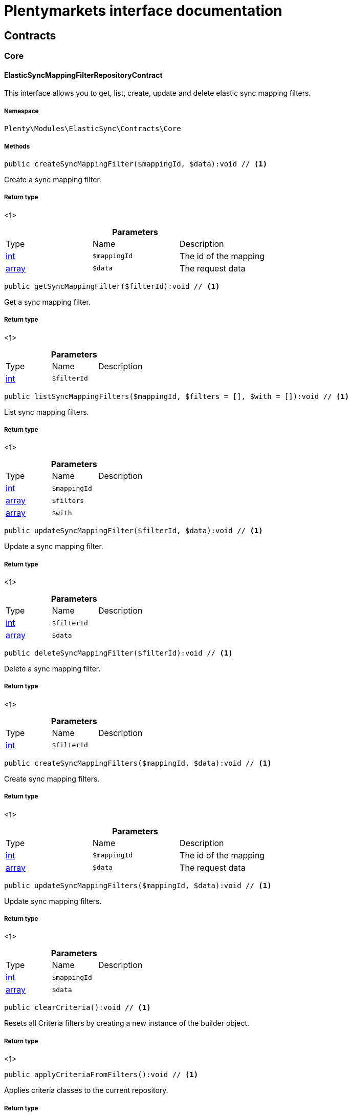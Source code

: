 :table-caption!:
:example-caption!:
:source-highlighter: prettify
:sectids!:
= Plentymarkets interface documentation


[[elasticsync_contracts]]
== Contracts

[[elasticsync_contracts_core]]
===  Core
[[elasticsync_core_elasticsyncmappingfilterrepositorycontract]]
==== ElasticSyncMappingFilterRepositoryContract

This interface allows you to get, list, create, update and delete elastic sync mapping filters.



===== Namespace

`Plenty\Modules\ElasticSync\Contracts\Core`






===== Methods

[source%nowrap, php]
----

public createSyncMappingFilter($mappingId, $data):void // <1>

----


    
Create a sync mapping filter.


===== Return type
    
<1> 
    

.*Parameters*
|===
|Type |Name |Description
|link:http://php.net/int[int^]
a|`$mappingId`
|The id of the mapping

|link:http://php.net/array[array^]
a|`$data`
|The request data
|===


[source%nowrap, php]
----

public getSyncMappingFilter($filterId):void // <1>

----


    
Get a sync mapping filter.


===== Return type
    
<1> 
    

.*Parameters*
|===
|Type |Name |Description
|link:http://php.net/int[int^]
a|`$filterId`
|
|===


[source%nowrap, php]
----

public listSyncMappingFilters($mappingId, $filters = [], $with = []):void // <1>

----


    
List sync mapping filters.


===== Return type
    
<1> 
    

.*Parameters*
|===
|Type |Name |Description
|link:http://php.net/int[int^]
a|`$mappingId`
|

|link:http://php.net/array[array^]
a|`$filters`
|

|link:http://php.net/array[array^]
a|`$with`
|
|===


[source%nowrap, php]
----

public updateSyncMappingFilter($filterId, $data):void // <1>

----


    
Update a sync mapping filter.


===== Return type
    
<1> 
    

.*Parameters*
|===
|Type |Name |Description
|link:http://php.net/int[int^]
a|`$filterId`
|

|link:http://php.net/array[array^]
a|`$data`
|
|===


[source%nowrap, php]
----

public deleteSyncMappingFilter($filterId):void // <1>

----


    
Delete a sync mapping filter.


===== Return type
    
<1> 
    

.*Parameters*
|===
|Type |Name |Description
|link:http://php.net/int[int^]
a|`$filterId`
|
|===


[source%nowrap, php]
----

public createSyncMappingFilters($mappingId, $data):void // <1>

----


    
Create sync mapping filters.


===== Return type
    
<1> 
    

.*Parameters*
|===
|Type |Name |Description
|link:http://php.net/int[int^]
a|`$mappingId`
|The id of the mapping

|link:http://php.net/array[array^]
a|`$data`
|The request data
|===


[source%nowrap, php]
----

public updateSyncMappingFilters($mappingId, $data):void // <1>

----


    
Update sync mapping filters.


===== Return type
    
<1> 
    

.*Parameters*
|===
|Type |Name |Description
|link:http://php.net/int[int^]
a|`$mappingId`
|

|link:http://php.net/array[array^]
a|`$data`
|
|===


[source%nowrap, php]
----

public clearCriteria():void // <1>

----


    
Resets all Criteria filters by creating a new instance of the builder object.


===== Return type
    
<1> 
    

[source%nowrap, php]
----

public applyCriteriaFromFilters():void // <1>

----


    
Applies criteria classes to the current repository.


===== Return type
    
<1> 
    

[source%nowrap, php]
----

public setFilters($filters = []):void // <1>

----


    
Sets the filter array.


===== Return type
    
<1> 
    

.*Parameters*
|===
|Type |Name |Description
|link:http://php.net/array[array^]
a|`$filters`
|
|===


[source%nowrap, php]
----

public getFilters():void // <1>

----


    
Returns the filter array.


===== Return type
    
<1> 
    

[source%nowrap, php]
----

public getConditions():void // <1>

----


    
Returns a collection of parsed filters as Condition object


===== Return type
    
<1> 
    

[source%nowrap, php]
----

public clearFilters():void // <1>

----


    
Clears the filter array.


===== Return type
    
<1> 
    


[[elasticsync_core_elasticsyncmappingrepositorycontract]]
==== ElasticSyncMappingRepositoryContract

This interface allows you to get, list, create, update and delete elastic sync mappings.



===== Namespace

`Plenty\Modules\ElasticSync\Contracts\Core`






===== Methods

[source%nowrap, php]
----

public createSyncMapping($syncId, $data):void // <1>

----


    
Create a sync mapping.


===== Return type
    
<1> 
    

.*Parameters*
|===
|Type |Name |Description
|link:http://php.net/int[int^]
a|`$syncId`
|

|link:http://php.net/array[array^]
a|`$data`
|The request data
|===


[source%nowrap, php]
----

public getSyncMapping($mappingId, $with = []):void // <1>

----


    
Get a sync mapping.


===== Return type
    
<1> 
    

.*Parameters*
|===
|Type |Name |Description
|link:http://php.net/int[int^]
a|`$mappingId`
|

|link:http://php.net/array[array^]
a|`$with`
|
|===


[source%nowrap, php]
----

public listSyncMappings($syncId, $page = 1, $itemsPerPage = 50, $paginate = 1, $filters = [], $with = []):Plenty\Repositories\Models\PaginatedResult // <1>

----


    
List sync mappings.


===== Return type
    
<1>         xref:Miscellaneous.adoc#miscellaneous_models_paginatedresult[PaginatedResult]
    

.*Parameters*
|===
|Type |Name |Description
|link:http://php.net/int[int^]
a|`$syncId`
|

|link:http://php.net/int[int^]
a|`$page`
|

|link:http://php.net/int[int^]
a|`$itemsPerPage`
|

|link:http://php.net/int[int^]
a|`$paginate`
|

|link:http://php.net/array[array^]
a|`$filters`
|

|link:http://php.net/array[array^]
a|`$with`
|
|===


[source%nowrap, php]
----

public updateSyncMapping($mappingId, $data):void // <1>

----


    
Update a sync mapping.


===== Return type
    
<1> 
    

.*Parameters*
|===
|Type |Name |Description
|link:http://php.net/int[int^]
a|`$mappingId`
|

|link:http://php.net/array[array^]
a|`$data`
|
|===


[source%nowrap, php]
----

public deleteSyncMapping($mappingId):void // <1>

----


    
Delete a sync mapping.


===== Return type
    
<1> 
    

.*Parameters*
|===
|Type |Name |Description
|link:http://php.net/int[int^]
a|`$mappingId`
|
|===


[source%nowrap, php]
----

public deleteSyncMappings($mappingIds):void // <1>

----


    
Delete one or more mappings.


===== Return type
    
<1> 
    

.*Parameters*
|===
|Type |Name |Description
|link:http://php.net/array[array^]
a|`$mappingIds`
|
|===


[source%nowrap, php]
----

public copySyncMapping($mappingIds):array // <1>

----


    
Copy sync mapping.


===== Return type
    
<1> link:http://php.net/array[array^]
    

.*Parameters*
|===
|Type |Name |Description
|link:http://php.net/array[array^]
a|`$mappingIds`
|
|===


[source%nowrap, php]
----

public mappingValues($sync_type):array // <1>

----


    
Get the mapping values.


===== Return type
    
<1> link:http://php.net/array[array^]
    

.*Parameters*
|===
|Type |Name |Description
|link:http://php.net/string[string^]
a|`$sync_type`
|
|===


[source%nowrap, php]
----

public fieldValuesMap():array // <1>

----


[WARNING]
.Deprecated! 
====

This method will not be supported in the future. Please refrain from using it as soon as possible.

====
    
Get the field value map for all sync types.


===== Return type
    
<1> link:http://php.net/array[array^]
    

[source%nowrap, php]
----

public listVariationMatched():array // <1>

----


    
Get a list with variation matches.


===== Return type
    
<1> link:http://php.net/array[array^]
    

[source%nowrap, php]
----

public modelKeyToFieldValueKey($syncType):array // <1>

----


    
Get the model key to field value key.


===== Return type
    
<1> link:http://php.net/array[array^]
    

.*Parameters*
|===
|Type |Name |Description
|link:http://php.net/string[string^]
a|`$syncType`
|
|===


[source%nowrap, php]
----

public filterLabelList():array // <1>

----


    
Get the label list for mapping filtration.


===== Return type
    
<1> link:http://php.net/array[array^]
    

[source%nowrap, php]
----

public mappingValuesTree($data):array // <1>

----


    
Get the mapping values tree.


===== Return type
    
<1> link:http://php.net/array[array^]
    

.*Parameters*
|===
|Type |Name |Description
|link:http://php.net/array[array^]
a|`$data`
|
|===


[source%nowrap, php]
----

public csvColumns($syncId):array // <1>

----


    
Get the csv columns of a sync.


===== Return type
    
<1> link:http://php.net/array[array^]
    

.*Parameters*
|===
|Type |Name |Description
|link:http://php.net/int[int^]
a|`$syncId`
|
|===


[source%nowrap, php]
----

public rowCsv($syncId):array // <1>

----


    
Get the csv rows.


===== Return type
    
<1> link:http://php.net/array[array^]
    

.*Parameters*
|===
|Type |Name |Description
|link:http://php.net/int[int^]
a|`$syncId`
|
|===


[source%nowrap, php]
----

public getPlentyFieldsValueMap($syncDataType):array // <1>

----


    
Get the plenty fields value map for a particular sync type.


===== Return type
    
<1> link:http://php.net/array[array^]
    

.*Parameters*
|===
|Type |Name |Description
|link:http://php.net/string[string^]
a|`$syncDataType`
|
|===


[source%nowrap, php]
----

public clearCriteria():void // <1>

----


    
Resets all Criteria filters by creating a new instance of the builder object.


===== Return type
    
<1> 
    

[source%nowrap, php]
----

public applyCriteriaFromFilters():void // <1>

----


    
Applies criteria classes to the current repository.


===== Return type
    
<1> 
    

[source%nowrap, php]
----

public setFilters($filters = []):void // <1>

----


    
Sets the filter array.


===== Return type
    
<1> 
    

.*Parameters*
|===
|Type |Name |Description
|link:http://php.net/array[array^]
a|`$filters`
|
|===


[source%nowrap, php]
----

public getFilters():void // <1>

----


    
Returns the filter array.


===== Return type
    
<1> 
    

[source%nowrap, php]
----

public getConditions():void // <1>

----


    
Returns a collection of parsed filters as Condition object


===== Return type
    
<1> 
    

[source%nowrap, php]
----

public clearFilters():void // <1>

----


    
Clears the filter array.


===== Return type
    
<1> 
    


[[elasticsync_core_elasticsyncmappingrowrepositorycontract]]
==== ElasticSyncMappingRowRepositoryContract

This interface allows you to get, list, create, update and delete elastic sync mapping rows.



===== Namespace

`Plenty\Modules\ElasticSync\Contracts\Core`






===== Methods

[source%nowrap, php]
----

public createSyncMappingRow($mappingId, $data):void // <1>

----


    
Create a sync mapping row.


===== Return type
    
<1> 
    

.*Parameters*
|===
|Type |Name |Description
|link:http://php.net/int[int^]
a|`$mappingId`
|The id of the mapping

|link:http://php.net/array[array^]
a|`$data`
|The request data
|===


[source%nowrap, php]
----

public getSyncMappingRow($rowId):void // <1>

----


    
Get a sync mapping row.


===== Return type
    
<1> 
    

.*Parameters*
|===
|Type |Name |Description
|link:http://php.net/int[int^]
a|`$rowId`
|
|===


[source%nowrap, php]
----

public listSyncMappingRows($mappingId, $filters = [], $with = [], $page = 1, $itemsPerPage = 25):void // <1>

----


    
List sync mapping rows.


===== Return type
    
<1> 
    

.*Parameters*
|===
|Type |Name |Description
|link:http://php.net/int[int^]
a|`$mappingId`
|

|link:http://php.net/array[array^]
a|`$filters`
|

|link:http://php.net/array[array^]
a|`$with`
|

|link:http://php.net/int[int^]
a|`$page`
|

|link:http://php.net/int[int^]
a|`$itemsPerPage`
|
|===


[source%nowrap, php]
----

public updateSyncMappingRow($rowId, $data):void // <1>

----


    
Update a sync mapping row.


===== Return type
    
<1> 
    

.*Parameters*
|===
|Type |Name |Description
|link:http://php.net/int[int^]
a|`$rowId`
|

|link:http://php.net/array[array^]
a|`$data`
|
|===


[source%nowrap, php]
----

public deleteSyncMappingRow($rowId):void // <1>

----


    
Delete a sync mapping row.


===== Return type
    
<1> 
    

.*Parameters*
|===
|Type |Name |Description
|link:http://php.net/int[int^]
a|`$rowId`
|
|===


[source%nowrap, php]
----

public updateSyncMappingRows($mappingId, $data):void // <1>

----


    
Update sync mapping rows.


===== Return type
    
<1> 
    

.*Parameters*
|===
|Type |Name |Description
|link:http://php.net/int[int^]
a|`$mappingId`
|

|link:http://php.net/array[array^]
a|`$data`
|
|===


[source%nowrap, php]
----

public createSyncMappingRows($mappingId, $data):void // <1>

----


    
Create sync mapping rows.


===== Return type
    
<1> 
    

.*Parameters*
|===
|Type |Name |Description
|link:http://php.net/int[int^]
a|`$mappingId`
|The id of the mapping

|link:http://php.net/array[array^]
a|`$data`
|The request data
|===


[source%nowrap, php]
----

public clearCriteria():void // <1>

----


    
Resets all Criteria filters by creating a new instance of the builder object.


===== Return type
    
<1> 
    

[source%nowrap, php]
----

public applyCriteriaFromFilters():void // <1>

----


    
Applies criteria classes to the current repository.


===== Return type
    
<1> 
    

[source%nowrap, php]
----

public setFilters($filters = []):void // <1>

----


    
Sets the filter array.


===== Return type
    
<1> 
    

.*Parameters*
|===
|Type |Name |Description
|link:http://php.net/array[array^]
a|`$filters`
|
|===


[source%nowrap, php]
----

public getFilters():void // <1>

----


    
Returns the filter array.


===== Return type
    
<1> 
    

[source%nowrap, php]
----

public getConditions():void // <1>

----


    
Returns a collection of parsed filters as Condition object


===== Return type
    
<1> 
    

[source%nowrap, php]
----

public clearFilters():void // <1>

----


    
Clears the filter array.


===== Return type
    
<1> 
    


[[elasticsync_core_elasticsyncmatchingrepositorycontract]]
==== ElasticSyncMatchingRepositoryContract

This interface allows you to get, list, create, update and delete elastic sync matches.



===== Namespace

`Plenty\Modules\ElasticSync\Contracts\Core`






===== Methods

[source%nowrap, php]
----

public createSyncMatching($syncId, $data):void // <1>

----


    
Create a sync matching.


===== Return type
    
<1> 
    

.*Parameters*
|===
|Type |Name |Description
|link:http://php.net/int[int^]
a|`$syncId`
|The id of the sync

|link:http://php.net/array[array^]
a|`$data`
|The request data
|===


[source%nowrap, php]
----

public getSyncMatching($matchingId):void // <1>

----


    
Get a sync matching.


===== Return type
    
<1> 
    

.*Parameters*
|===
|Type |Name |Description
|link:http://php.net/int[int^]
a|`$matchingId`
|
|===


[source%nowrap, php]
----

public listSyncMatches($syncId, $filters = [], $with = []):void // <1>

----


    
List sync matches.


===== Return type
    
<1> 
    

.*Parameters*
|===
|Type |Name |Description
|link:http://php.net/int[int^]
a|`$syncId`
|

|link:http://php.net/array[array^]
a|`$filters`
|

|link:http://php.net/array[array^]
a|`$with`
|
|===


[source%nowrap, php]
----

public updateSyncMatching($matchingId, $data):void // <1>

----


    
Update a sync matching.


===== Return type
    
<1> 
    

.*Parameters*
|===
|Type |Name |Description
|link:http://php.net/int[int^]
a|`$matchingId`
|

|link:http://php.net/array[array^]
a|`$data`
|
|===


[source%nowrap, php]
----

public deleteSyncMatching($matchingId):void // <1>

----


    
Delete a sync matching.


===== Return type
    
<1> 
    

.*Parameters*
|===
|Type |Name |Description
|link:http://php.net/int[int^]
a|`$matchingId`
|
|===


[source%nowrap, php]
----

public getEntity($syncId):array // <1>

----


    
Get an entity.


===== Return type
    
<1> link:http://php.net/array[array^]
    

.*Parameters*
|===
|Type |Name |Description
|link:http://php.net/int[int^]
a|`$syncId`
|
|===


[source%nowrap, php]
----

public matchingFields($syncType):array // <1>

----


    
Get a list of all mappings for a particular sync type.


===== Return type
    
<1> link:http://php.net/array[array^]
    

.*Parameters*
|===
|Type |Name |Description
|link:http://php.net/string[string^]
a|`$syncType`
|
|===


[source%nowrap, php]
----

public createSyncMatches($syncId, $data):void // <1>

----


    
Create sync matches.


===== Return type
    
<1> 
    

.*Parameters*
|===
|Type |Name |Description
|link:http://php.net/int[int^]
a|`$syncId`
|The id of the sync

|link:http://php.net/array[array^]
a|`$data`
|The request data
|===


[source%nowrap, php]
----

public updateSyncMatches($syncId, $data):void // <1>

----


    
Update sync matches.


===== Return type
    
<1> 
    

.*Parameters*
|===
|Type |Name |Description
|link:http://php.net/int[int^]
a|`$syncId`
|

|link:http://php.net/array[array^]
a|`$data`
|
|===


[source%nowrap, php]
----

public listDecimals():array // <1>

----


    
Get list of decimals.


===== Return type
    
<1> link:http://php.net/array[array^]
    

[source%nowrap, php]
----

public clearCriteria():void // <1>

----


    
Resets all Criteria filters by creating a new instance of the builder object.


===== Return type
    
<1> 
    

[source%nowrap, php]
----

public applyCriteriaFromFilters():void // <1>

----


    
Applies criteria classes to the current repository.


===== Return type
    
<1> 
    

[source%nowrap, php]
----

public setFilters($filters = []):void // <1>

----


    
Sets the filter array.


===== Return type
    
<1> 
    

.*Parameters*
|===
|Type |Name |Description
|link:http://php.net/array[array^]
a|`$filters`
|
|===


[source%nowrap, php]
----

public getFilters():void // <1>

----


    
Returns the filter array.


===== Return type
    
<1> 
    

[source%nowrap, php]
----

public getConditions():void // <1>

----


    
Returns a collection of parsed filters as Condition object


===== Return type
    
<1> 
    

[source%nowrap, php]
----

public clearFilters():void // <1>

----


    
Clears the filter array.


===== Return type
    
<1> 
    


[[elasticsync_core_elasticsyncoptionrepositorycontract]]
==== ElasticSyncOptionRepositoryContract

This interface allows you to get, list, create, update and delete elastic sync options.



===== Namespace

`Plenty\Modules\ElasticSync\Contracts\Core`






===== Methods

[source%nowrap, php]
----

public createSyncOption($syncId, $data):void // <1>

----


    
Create a sync option.


===== Return type
    
<1> 
    

.*Parameters*
|===
|Type |Name |Description
|link:http://php.net/int[int^]
a|`$syncId`
|The sync id

|link:http://php.net/array[array^]
a|`$data`
|The request data
|===


[source%nowrap, php]
----

public getSyncOption($optionId):void // <1>

----


    
Get a sync option.


===== Return type
    
<1> 
    

.*Parameters*
|===
|Type |Name |Description
|link:http://php.net/int[int^]
a|`$optionId`
|
|===


[source%nowrap, php]
----

public listSyncOptions($syncId, $filters = [], $with = []):void // <1>

----


    
List sync options.


===== Return type
    
<1> 
    

.*Parameters*
|===
|Type |Name |Description
|link:http://php.net/int[int^]
a|`$syncId`
|The sync id

|link:http://php.net/array[array^]
a|`$filters`
|

|link:http://php.net/array[array^]
a|`$with`
|
|===


[source%nowrap, php]
----

public updateSyncOption($optionId, $data):void // <1>

----


    
Update a sync option.


===== Return type
    
<1> 
    

.*Parameters*
|===
|Type |Name |Description
|link:http://php.net/int[int^]
a|`$optionId`
|

|link:http://php.net/array[array^]
a|`$data`
|
|===


[source%nowrap, php]
----

public deleteSyncOption($optionId):void // <1>

----


    
Delete a sync option.


===== Return type
    
<1> 
    

.*Parameters*
|===
|Type |Name |Description
|link:http://php.net/int[int^]
a|`$optionId`
|
|===


[source%nowrap, php]
----

public createSyncOptions($syncId, $data):void // <1>

----


    
Create sync options.


===== Return type
    
<1> 
    

.*Parameters*
|===
|Type |Name |Description
|link:http://php.net/int[int^]
a|`$syncId`
|The sync id

|link:http://php.net/array[array^]
a|`$data`
|The request data
|===


[source%nowrap, php]
----

public updateSyncOptions($syncId, $data):void // <1>

----


    
Update sync options.


===== Return type
    
<1> 
    

.*Parameters*
|===
|Type |Name |Description
|link:http://php.net/int[int^]
a|`$syncId`
|

|link:http://php.net/array[array^]
a|`$data`
|
|===


[source%nowrap, php]
----

public clearCriteria():void // <1>

----


    
Resets all Criteria filters by creating a new instance of the builder object.


===== Return type
    
<1> 
    

[source%nowrap, php]
----

public applyCriteriaFromFilters():void // <1>

----


    
Applies criteria classes to the current repository.


===== Return type
    
<1> 
    

[source%nowrap, php]
----

public setFilters($filters = []):void // <1>

----


    
Sets the filter array.


===== Return type
    
<1> 
    

.*Parameters*
|===
|Type |Name |Description
|link:http://php.net/array[array^]
a|`$filters`
|
|===


[source%nowrap, php]
----

public getFilters():void // <1>

----


    
Returns the filter array.


===== Return type
    
<1> 
    

[source%nowrap, php]
----

public getConditions():void // <1>

----


    
Returns a collection of parsed filters as Condition object


===== Return type
    
<1> 
    

[source%nowrap, php]
----

public clearFilters():void // <1>

----


    
Clears the filter array.


===== Return type
    
<1> 
    


[[elasticsync_core_elasticsyncsyncrepositorycontract]]
==== ElasticSyncSyncRepositoryContract

This interface allows you to get, list, create, update and delete elastic sync syncs.



===== Namespace

`Plenty\Modules\ElasticSync\Contracts\Core`






===== Methods

[source%nowrap, php]
----

public createSync($data):void // <1>

----


    
Create a sync.


===== Return type
    
<1> 
    

.*Parameters*
|===
|Type |Name |Description
|link:http://php.net/array[array^]
a|`$data`
|The request data
|===


[source%nowrap, php]
----

public getSync($syncId, $with = []):array // <1>

----


    
Get a sync.


===== Return type
    
<1> link:http://php.net/array[array^]
    

.*Parameters*
|===
|Type |Name |Description
|link:http://php.net/int[int^]
a|`$syncId`
|

|link:http://php.net/array[array^]
a|`$with`
|
|===


[source%nowrap, php]
----

public listSyncs($page = 1, $itemsPerPage = 50, $paginate = 1, $filters = [], $with = []):Plenty\Repositories\Models\PaginatedResult // <1>

----


    
Get all syncs


===== Return type
    
<1>         xref:Miscellaneous.adoc#miscellaneous_models_paginatedresult[PaginatedResult]
    

.*Parameters*
|===
|Type |Name |Description
|link:http://php.net/int[int^]
a|`$page`
|

|link:http://php.net/int[int^]
a|`$itemsPerPage`
|

|link:http://php.net/int[int^]
a|`$paginate`
|

|link:http://php.net/array[array^]
a|`$filters`
|

|link:http://php.net/array[array^]
a|`$with`
|
|===


[source%nowrap, php]
----

public updateSync($syncId, $data):void // <1>

----


    
Update a sync.


===== Return type
    
<1> 
    

.*Parameters*
|===
|Type |Name |Description
|link:http://php.net/int[int^]
a|`$syncId`
|

|link:http://php.net/array[array^]
a|`$data`
|
|===


[source%nowrap, php]
----

public deleteSync($syncId):void // <1>

----


    
Delete a sync.


===== Return type
    
<1> 
    

.*Parameters*
|===
|Type |Name |Description
|link:http://php.net/int[int^]
a|`$syncId`
|
|===


[source%nowrap, php]
----

public deleteSyncs($syncIds):void // <1>

----


    
Delete syncs.


===== Return type
    
<1> 
    

.*Parameters*
|===
|Type |Name |Description
|link:http://php.net/array[array^]
a|`$syncIds`
|
|===


[source%nowrap, php]
----

public getListTypes():array // <1>

----


    
Get list of sync types.


===== Return type
    
<1> link:http://php.net/array[array^]
    

[source%nowrap, php]
----

public getListIntervals():array // <1>

----


    
Get list of sync intervals.


===== Return type
    
<1> link:http://php.net/array[array^]
    

[source%nowrap, php]
----

public getListDecimals():array // <1>

----


    
Get list of sync decimals.


===== Return type
    
<1> link:http://php.net/array[array^]
    

[source%nowrap, php]
----

public export($syncIds):array // <1>

----


    
Export the syncs.


===== Return type
    
<1> link:http://php.net/array[array^]
    

.*Parameters*
|===
|Type |Name |Description
|link:http://php.net/array[array^]
a|`$syncIds`
|
|===


[source%nowrap, php]
----

public copy($syncIds):array // <1>

----


    
Copy the syncs.


===== Return type
    
<1> link:http://php.net/array[array^]
    

.*Parameters*
|===
|Type |Name |Description
|link:http://php.net/array[array^]
a|`$syncIds`
|
|===


[source%nowrap, php]
----

public resetCache():array // <1>

----


    
Reset the cache.


===== Return type
    
<1> link:http://php.net/array[array^]
    

[source%nowrap, php]
----

public sourcePreview($syncId):array // <1>

----


    
Preview the syncs.


===== Return type
    
<1> link:http://php.net/array[array^]
    

.*Parameters*
|===
|Type |Name |Description
|link:http://php.net/int[int^]
a|`$syncId`
|
|===


[source%nowrap, php]
----

public scheduleTimes():string // <1>

----


    
Get schedule times.


===== Return type
    
<1> link:http://php.net/string[string^]
    

[source%nowrap, php]
----

public getReportLogs($page = 1, $itemsPerPage = 50, $paginate = 1, $filters = [], $with = []):Plenty\Repositories\Models\PaginatedResult // <1>

----


    
Check Report Log.


===== Return type
    
<1>         xref:Miscellaneous.adoc#miscellaneous_models_paginatedresult[PaginatedResult]
    

.*Parameters*
|===
|Type |Name |Description
|link:http://php.net/int[int^]
a|`$page`
|

|link:http://php.net/int[int^]
a|`$itemsPerPage`
|

|link:http://php.net/int[int^]
a|`$paginate`
|

|link:http://php.net/array[array^]
a|`$filters`
|

|link:http://php.net/array[array^]
a|`$with`
|
|===


[source%nowrap, php]
----

public saveCsvToS3($data):void // <1>

----


    
Save the CSV on S3.


===== Return type
    
<1> 
    

.*Parameters*
|===
|Type |Name |Description
|link:http://php.net/array[array^]
a|`$data`
|
|===


[source%nowrap, php]
----

public importSyncDifferent($data):void // <1>

----


    
Import the sync with different plentyId.


===== Return type
    
<1> 
    

.*Parameters*
|===
|Type |Name |Description
|link:http://php.net/array[array^]
a|`$data`
|
|===


[source%nowrap, php]
----

public getPreviewValues($syncId):array // <1>

----


    
Get preview of csv values.


===== Return type
    
<1> link:http://php.net/array[array^]
    

.*Parameters*
|===
|Type |Name |Description
|link:http://php.net/int[int^]
a|`$syncId`
|
|===


[source%nowrap, php]
----

public run($syncId, $data):void // <1>

----


    
Execute the run procedure.


===== Return type
    
<1> 
    

.*Parameters*
|===
|Type |Name |Description
|link:http://php.net/int[int^]
a|`$syncId`
|

|link:http://php.net/array[array^]
a|`$data`
|
|===


[source%nowrap, php]
----

public newRun($syncId, $data):array // <1>

----


    
Execute the new run procedure.


===== Return type
    
<1> link:http://php.net/array[array^]
    

.*Parameters*
|===
|Type |Name |Description
|link:http://php.net/int[int^]
a|`$syncId`
|

|link:http://php.net/array[array^]
a|`$data`
|
|===


[source%nowrap, php]
----

public report($id):array // <1>

----


    
Get Log by ID


===== Return type
    
<1> link:http://php.net/array[array^]
    

.*Parameters*
|===
|Type |Name |Description
|
a|`$id`
|
|===


[source%nowrap, php]
----

public reportAvailable($page = 1, $itemsPerPage = 50, $paginate = 1, $filters = [], $with = []):array // <1>

----


    
Check Report Log.


===== Return type
    
<1> link:http://php.net/array[array^]
    

.*Parameters*
|===
|Type |Name |Description
|link:http://php.net/int[int^]
a|`$page`
|

|link:http://php.net/int[int^]
a|`$itemsPerPage`
|

|link:http://php.net/int[int^]
a|`$paginate`
|

|link:http://php.net/array[array^]
a|`$filters`
|

|link:http://php.net/array[array^]
a|`$with`
|
|===


[source%nowrap, php]
----

public exportSync($syncId):array // <1>

----


    
Export the sync.


===== Return type
    
<1> link:http://php.net/array[array^]
    

.*Parameters*
|===
|Type |Name |Description
|link:http://php.net/int[int^]
a|`$syncId`
|
|===


[source%nowrap, php]
----

public syncStatus():array // <1>

----


    
Get syncs status.


===== Return type
    
<1> link:http://php.net/array[array^]
    

[source%nowrap, php]
----

public updateCsvSync($data):void // <1>

----


    
Update the Csv of a Sync.


===== Return type
    
<1> 
    

.*Parameters*
|===
|Type |Name |Description
|link:http://php.net/array[array^]
a|`$data`
|
|===


[source%nowrap, php]
----

public importSyncJson($data):void // <1>

----


    
Save the CSV on S3.


===== Return type
    
<1> 
    

.*Parameters*
|===
|Type |Name |Description
|link:http://php.net/array[array^]
a|`$data`
|
|===


[source%nowrap, php]
----

public importSyncJsonDifferent($data):void // <1>

----


    
Import the sync with different plentyId.


===== Return type
    
<1> 
    

.*Parameters*
|===
|Type |Name |Description
|link:http://php.net/array[array^]
a|`$data`
|
|===


[source%nowrap, php]
----

public clearCriteria():void // <1>

----


    
Resets all Criteria filters by creating a new instance of the builder object.


===== Return type
    
<1> 
    

[source%nowrap, php]
----

public applyCriteriaFromFilters():void // <1>

----


    
Applies criteria classes to the current repository.


===== Return type
    
<1> 
    

[source%nowrap, php]
----

public setFilters($filters = []):void // <1>

----


    
Sets the filter array.


===== Return type
    
<1> 
    

.*Parameters*
|===
|Type |Name |Description
|link:http://php.net/array[array^]
a|`$filters`
|
|===


[source%nowrap, php]
----

public getFilters():void // <1>

----


    
Returns the filter array.


===== Return type
    
<1> 
    

[source%nowrap, php]
----

public getConditions():void // <1>

----


    
Returns a collection of parsed filters as Condition object


===== Return type
    
<1> 
    

[source%nowrap, php]
----

public clearFilters():void // <1>

----


    
Clears the filter array.


===== Return type
    
<1> 
    

[[elasticsync_contracts_mapper]]
===  Mapper
[[elasticsync_mapper_propertydescriptor]]
==== PropertyDescriptor

describes properties of a Model



===== Namespace

`Plenty\Modules\ElasticSync\Contracts\Mapper`






===== Methods

[source%nowrap, php]
----

public getPropertyInformation($modelClassName):array // <1>

----


    



===== Return type
    
<1> link:http://php.net/array[array^]
    

.*Parameters*
|===
|Type |Name |Description
|link:http://php.net/string[string^]
a|`$modelClassName`
|
|===


[[elasticsync_contracts_report]]
===  Report
[[elasticsync_report_elasticsyncreportoptionrepositorycontract]]
==== ElasticSyncReportOptionRepositoryContract

This interface provides methods to CRUD report options



===== Namespace

`Plenty\Modules\ElasticSync\Contracts\Report`






===== Methods

[source%nowrap, php]
----

public create($data):Plenty\Modules\ElasticSync\Models\Report\RunReportOption // <1>

----


    
Creates a run report option


===== Return type
    
<1>         xref:Elasticsync.adoc#elasticsync_report_runreportoption[RunReportOption]
    

.*Parameters*
|===
|Type |Name |Description
|link:http://php.net/array[array^]
a|`$data`
|
|===


[source%nowrap, php]
----

public get($id):Plenty\Modules\ElasticSync\Models\Report\RunReportOption // <1>

----


    
Gets a run report option


===== Return type
    
<1>         xref:Elasticsync.adoc#elasticsync_report_runreportoption[RunReportOption]
    

.*Parameters*
|===
|Type |Name |Description
|link:http://php.net/int[int^]
a|`$id`
|
|===


[source%nowrap, php]
----

public update($id, $data):Plenty\Modules\ElasticSync\Models\Report\RunReportOption // <1>

----


    
Updates a run report option


===== Return type
    
<1>         xref:Elasticsync.adoc#elasticsync_report_runreportoption[RunReportOption]
    

.*Parameters*
|===
|Type |Name |Description
|link:http://php.net/int[int^]
a|`$id`
|

|link:http://php.net/array[array^]
a|`$data`
|
|===


[source%nowrap, php]
----

public delete($id):void // <1>

----


    
Deletes a run report option


===== Return type
    
<1> 
    

.*Parameters*
|===
|Type |Name |Description
|link:http://php.net/int[int^]
a|`$id`
|
|===


[source%nowrap, php]
----

public set($report, $name, $value = null, $type = &quot;string&quot;):void // <1>

----


    
Sets a run report option


===== Return type
    
<1> 
    

.*Parameters*
|===
|Type |Name |Description
|
a|`$report`
|

|link:http://php.net/string[string^]
a|`$name`
|

|link:http://php.net/string[string^]
a|`$value`
|

|link:http://php.net/string[string^]
a|`$type`
|
|===


[source%nowrap, php]
----

public getOptionByName($report, $name):void // <1>

----


    
Gets the option of a report by name


===== Return type
    
<1> 
    

.*Parameters*
|===
|Type |Name |Description
|
a|`$report`
|

|link:http://php.net/string[string^]
a|`$name`
|
|===


[source%nowrap, php]
----

public getValueByName($report, $name):void // <1>

----


    
Gets the value of a report option


===== Return type
    
<1> 
    

.*Parameters*
|===
|Type |Name |Description
|
a|`$report`
|

|link:http://php.net/string[string^]
a|`$name`
|
|===


[source%nowrap, php]
----

public clearCriteria():void // <1>

----


    
Resets all Criteria filters by creating a new instance of the builder object.


===== Return type
    
<1> 
    

[source%nowrap, php]
----

public applyCriteriaFromFilters():void // <1>

----


    
Applies criteria classes to the current repository.


===== Return type
    
<1> 
    

[source%nowrap, php]
----

public setFilters($filters = []):void // <1>

----


    
Sets the filter array.


===== Return type
    
<1> 
    

.*Parameters*
|===
|Type |Name |Description
|link:http://php.net/array[array^]
a|`$filters`
|
|===


[source%nowrap, php]
----

public getFilters():void // <1>

----


    
Returns the filter array.


===== Return type
    
<1> 
    

[source%nowrap, php]
----

public getConditions():void // <1>

----


    
Returns a collection of parsed filters as Condition object


===== Return type
    
<1> 
    

[source%nowrap, php]
----

public clearFilters():void // <1>

----


    
Clears the filter array.


===== Return type
    
<1> 
    


[[elasticsync_report_elasticsyncreportrepositorycontract]]
==== ElasticSyncReportRepositoryContract

This interface provides methods to list reports



===== Namespace

`Plenty\Modules\ElasticSync\Contracts\Report`






===== Methods

[source%nowrap, php]
----

public getRunReport($id):Plenty\Modules\ElasticSync\Models\Report\RunReport // <1>

----


    
Gets a run report


===== Return type
    
<1>         xref:Elasticsync.adoc#elasticsync_report_runreport[RunReport]
    

.*Parameters*
|===
|Type |Name |Description
|link:http://php.net/int[int^]
a|`$id`
|
|===


[source%nowrap, php]
----

public getRunReportLog($id):void // <1>

----


    
Gets a run report log


===== Return type
    
<1> 
    

.*Parameters*
|===
|Type |Name |Description
|link:http://php.net/int[int^]
a|`$id`
|
|===


[source%nowrap, php]
----

public cancelRun($id):void // <1>

----


    
Cancels a run


===== Return type
    
<1> 
    

.*Parameters*
|===
|Type |Name |Description
|link:http://php.net/int[int^]
a|`$id`
|
|===


[source%nowrap, php]
----

public listRunReports($page = 1, $itemsPerPage = 50, $filters = []):Plenty\Repositories\Models\PaginatedResult // <1>

----


    
Lists run reports


===== Return type
    
<1>         xref:Miscellaneous.adoc#miscellaneous_models_paginatedresult[PaginatedResult]
    

.*Parameters*
|===
|Type |Name |Description
|link:http://php.net/int[int^]
a|`$page`
|

|link:http://php.net/int[int^]
a|`$itemsPerPage`
|

|link:http://php.net/array[array^]
a|`$filters`
|
|===


[source%nowrap, php]
----

public listJobReports($reportId, $page = 1, $itemsPerPage = 50, $filters = []):array // <1>

----


    
Lists job reports for a specific run


===== Return type
    
<1> link:http://php.net/array[array^]
    

.*Parameters*
|===
|Type |Name |Description
|link:http://php.net/int[int^]
a|`$reportId`
|

|link:http://php.net/int[int^]
a|`$page`
|

|link:http://php.net/int[int^]
a|`$itemsPerPage`
|

|link:http://php.net/array[array^]
a|`$filters`
|
|===


[source%nowrap, php]
----

public listJobs($reportId):array // <1>

----


    



===== Return type
    
<1> link:http://php.net/array[array^]
    

.*Parameters*
|===
|Type |Name |Description
|link:http://php.net/int[int^]
a|`$reportId`
|
|===


[source%nowrap, php]
----

public listOutcomes($reportId, $job):array // <1>

----


    



===== Return type
    
<1> link:http://php.net/array[array^]
    

.*Parameters*
|===
|Type |Name |Description
|link:http://php.net/int[int^]
a|`$reportId`
|

|link:http://php.net/string[string^]
a|`$job`
|
|===


[source%nowrap, php]
----

public clearCriteria():void // <1>

----


    
Resets all Criteria filters by creating a new instance of the builder object.


===== Return type
    
<1> 
    

[source%nowrap, php]
----

public applyCriteriaFromFilters():void // <1>

----


    
Applies criteria classes to the current repository.


===== Return type
    
<1> 
    

[source%nowrap, php]
----

public setFilters($filters = []):void // <1>

----


    
Sets the filter array.


===== Return type
    
<1> 
    

.*Parameters*
|===
|Type |Name |Description
|link:http://php.net/array[array^]
a|`$filters`
|
|===


[source%nowrap, php]
----

public getFilters():void // <1>

----


    
Returns the filter array.


===== Return type
    
<1> 
    

[source%nowrap, php]
----

public getConditions():void // <1>

----


    
Returns a collection of parsed filters as Condition object


===== Return type
    
<1> 
    

[source%nowrap, php]
----

public clearFilters():void // <1>

----


    
Clears the filter array.


===== Return type
    
<1> 
    

[[elasticsync_models]]
== Models

[[elasticsync_models_core]]
===  Core
[[elasticsync_core_elasticsyncmapping]]
==== ElasticSyncMapping

The elastic sync mapping model.



===== Namespace

`Plenty\Modules\ElasticSync\Models\Core`





.Properties
|===
|Type |Name |Description

|link:http://php.net/int[int^]
    |id
    |The ID of the elastic sync mapping
|link:http://php.net/int[int^]
    |syncId
    |The ID of the elastic sync sync
|link:http://php.net/string[string^]
    |name
    |The name of the elastic sync mapping
|link:http://php.net/int[int^]
    |position
    |The position of the elastic sync mapping
|link:http://php.net/bool[bool^]
    |active
    |The state of the elastic sync mapping
|===


===== Methods

[source%nowrap, php]
----

public toArray()

----


    
Returns this model as an array.




[[elasticsync_core_elasticsyncmappingfilter]]
==== ElasticSyncMappingFilter

The elastic sync mapping filter model.



===== Namespace

`Plenty\Modules\ElasticSync\Models\Core`





.Properties
|===
|Type |Name |Description

|link:http://php.net/int[int^]
    |id
    |The ID of the elastic sync mapping filter
|link:http://php.net/int[int^]
    |mappingId
    |The ID of the elastic sync mapping
|link:http://php.net/string[string^]
    |type
    |The type of the elastic sync mapping filter
|link:http://php.net/string[string^]
    |operator
    |The operator of the elastic sync mapping filter
|link:http://php.net/string[string^]
    |source
    |The source of the elastic sync mapping filter
|link:http://php.net/string[string^]
    |value
    |The value of the elastic sync mapping filter
|===


===== Methods

[source%nowrap, php]
----

public toArray()

----


    
Returns this model as an array.




[[elasticsync_core_elasticsyncmappingrow]]
==== ElasticSyncMappingRow

The elastic sync mapping row model.



===== Namespace

`Plenty\Modules\ElasticSync\Models\Core`





.Properties
|===
|Type |Name |Description

|link:http://php.net/int[int^]
    |id
    |The ID of the elastic sync mapping row
|link:http://php.net/int[int^]
    |mappingId
    |The ID of the elastic sync mapping
|link:http://php.net/string[string^]
    |targetModel
    |The target model of the elastic sync mapping row
|link:http://php.net/string[string^]
    |targetAttribute
    |The target attribute of the elastic sync mapping row
|link:http://php.net/bool[bool^]
    |active
    |The state of the elastic sync mapping row
|link:http://php.net/string[string^]
    |entityType
    |The entity type of the elastic sync mapping row (array values: 'ownValue', 'ownAssignment', 'regularExpression', 'csvColumn')
|link:http://php.net/string[string^]
    |value
    |The value of the elastic sync mapping row
|link:http://php.net/string[string^]
    |settings
    |The settings of the elastic sync mapping row
|link:http://php.net/string[string^]
    |identifiers
    |The identifiers of the elastic sync mapping row
|===


===== Methods

[source%nowrap, php]
----

public toArray()

----


    
Returns this model as an array.




[[elasticsync_core_elasticsyncmatching]]
==== ElasticSyncMatching

The elastic sync matching model.



===== Namespace

`Plenty\Modules\ElasticSync\Models\Core`





.Properties
|===
|Type |Name |Description

|link:http://php.net/int[int^]
    |id
    |The ID of the elastic sync matching
|link:http://php.net/int[int^]
    |syncId
    |The ID of the elastic sync sync
|link:http://php.net/string[string^]
    |target
    |The target of the elastic sync matching
|link:http://php.net/string[string^]
    |source
    |The source of the elastic sync matching
|link:http://php.net/string[string^]
    |additionalValue
    |The additional value of the elastic sync matching
|===


===== Methods

[source%nowrap, php]
----

public toArray()

----


    
Returns this model as an array.




[[elasticsync_core_elasticsyncoption]]
==== ElasticSyncOption

The elastic sync option model.



===== Namespace

`Plenty\Modules\ElasticSync\Models\Core`





.Properties
|===
|Type |Name |Description

|link:http://php.net/int[int^]
    |id
    |The ID of the elastic sync option
|link:http://php.net/int[int^]
    |syncId
    |The ID of the elastic sync sync
|link:http://php.net/string[string^]
    |optionIdentifier
    |The option identifier of the elastic sync option
|link:http://php.net/string[string^]
    |key
    |The key of the elastic sync option
|link:http://php.net/string[string^]
    |value
    |The value of the elastic sync option
|
    |createdAt
    |The date when the elastic sync option was created
|
    |updatedAt
    |The date when the elastic sync option was last updated
|===


===== Methods

[source%nowrap, php]
----

public toArray()

----


    
Returns this model as an array.




[[elasticsync_core_elasticsyncsync]]
==== ElasticSyncSync

The elastic sync sync model.



===== Namespace

`Plenty\Modules\ElasticSync\Models\Core`





.Properties
|===
|Type |Name |Description

|link:http://php.net/int[int^]
    |id
    |The ID of the elastic sync sync
|link:http://php.net/string[string^]
    |name
    |The name of the elastic sync sync
|link:http://php.net/string[string^]
    |syncType
    |The type of the elastic sync sync
|link:http://php.net/string[string^]
    |sourceType
    |The source type of the elastic sync sync
|link:http://php.net/string[string^]
    |sourceDataType
    |The source data type of the elastic sync sync
|
    |lastRun
    |The date when elastic sync sync was last run
|
    |createdAt
    |The date when the elastic sync sync was created
|
    |updatedAt
    |The date when the elastic sync sync was last updated
|        xref:Miscellaneous.adoc#miscellaneous_support_collection[Collection]
    |matching
    |The matching relation
|        xref:Miscellaneous.adoc#miscellaneous_support_collection[Collection]
    |options
    |The options relation
|        xref:Miscellaneous.adoc#miscellaneous_support_collection[Collection]
    |mappings
    |The mapping relation
|        xref:Miscellaneous.adoc#miscellaneous_support_collection[Collection]
    |reports
    |The reports relation
|===


===== Methods

[source%nowrap, php]
----

public toArray()

----


    
Returns this model as an array.



[[elasticsync_models_dataprovider]]
===  DataProvider
[[elasticsync_dataprovider_propertyinformation]]
==== PropertyInformation

property information



===== Namespace

`Plenty\Modules\ElasticSync\Models\DataProvider`






===== Methods

[source%nowrap, php]
----

public getType():string // <1>

----


    



===== Return type
    
<1> link:http://php.net/string[string^]
    

[source%nowrap, php]
----

public getName():string // <1>

----


    



===== Return type
    
<1> link:http://php.net/string[string^]
    

[source%nowrap, php]
----

public getDescription():string // <1>

----


    



===== Return type
    
<1> link:http://php.net/string[string^]
    

[[elasticsync_models_report]]
===  Report
[[elasticsync_report_runreport]]
==== RunReport

The run report model.



===== Namespace

`Plenty\Modules\ElasticSync\Models\Report`





.Properties
|===
|Type |Name |Description

|link:http://php.net/int[int^]
    |id
    |The ID of the run report
|link:http://php.net/int[int^]
    |sync_id
    |The ID of the sync
|link:http://php.net/int[int^]
    |jobs_total
    |The total number of jobs
|link:http://php.net/int[int^]
    |jobs_completed
    |The number of completed jobs
|link:http://php.net/int[int^]
    |errors
    |The number of errors
|link:http://php.net/string[string^]
    |children_identifier
    |The identifier used by children job reports
|link:http://php.net/string[string^]
    |report_filename
    |The name of the S3 report counterpart
|link:http://php.net/int[int^]
    |rows
    |The number of rows in the file
|link:http://php.net/int[int^]
    |rows_successful
    |The number of successful rows in the file
|link:http://php.net/string[string^]
    |date
    |The date when this report was created
|===


===== Methods

[source%nowrap, php]
----

public toArray()

----


    
Returns this model as an array.




[[elasticsync_report_runreportoption]]
==== RunReportOption

The run report option model.



===== Namespace

`Plenty\Modules\ElasticSync\Models\Report`





.Properties
|===
|Type |Name |Description

|link:http://php.net/int[int^]
    |id
    |The ID of the run report option
|link:http://php.net/int[int^]
    |run_report_id
    |The ID of the run report
|link:http://php.net/string[string^]
    |name
    |The name
|link:http://php.net/string[string^]
    |value
    |The value
|link:http://php.net/string[string^]
    |type
    |The type
|===


===== Methods

[source%nowrap, php]
----

public toArray()

----


    
Returns this model as an array.



[[elasticsync_models_sync]]
===  Sync
[[elasticsync_sync_mapping]]
==== Mapping

The mapping model.



===== Namespace

`Plenty\Modules\ElasticSync\Models\Sync`





.Properties
|===
|Type |Name |Description

|link:http://php.net/int[int^]
    |id
    |The ID of the mapping
|link:http://php.net/string[string^]
    |data
    |The data of the mapping
|
    |createdAt
    |The date when the mapping was created
|
    |updatedAt
    |The date when the mapping was last updated
|        xref:Elasticsync.adoc#elasticsync_sync_mapping[Mapping]
    |mapping
    |The mapping from ElasticSync.
|===


===== Methods

[source%nowrap, php]
----

public toArray()

----


    
Returns this model as an array.




[[elasticsync_sync_sync]]
==== Sync

The sync model.



===== Namespace

`Plenty\Modules\ElasticSync\Models\Sync`





.Properties
|===
|Type |Name |Description

|link:http://php.net/int[int^]
    |id
    |The ID of the sync
|link:http://php.net/string[string^]
    |data
    |The data of the sync
|
    |createdAt
    |The date when the sync was created
|
    |updatedAt
    |The date when the sync was last updated
|        xref:Elasticsync.adoc#elasticsync_sync_sync[Sync]
    |sync
    |The sync from ElasticSync.
|===


===== Methods

[source%nowrap, php]
----

public toArray()

----


    
Returns this model as an array.




[[elasticsync_sync_synclog]]
==== SyncLog

The synclog model.



===== Namespace

`Plenty\Modules\ElasticSync\Models\Sync`





.Properties
|===
|Type |Name |Description

|link:http://php.net/int[int^]
    |id
    |The ID of the synclog
|link:http://php.net/int[int^]
    |syncId
    |The syncId of the synclog
|link:http://php.net/string[string^]
    |syncHash
    |The syncHash of the synclog
|link:http://php.net/string[string^]
    |jobHash
    |The jobHash of the synclog
|link:http://php.net/string[string^]
    |hashDate
    |The hashDate of the synclog
|
    |createdAt
    |The date when the synclog was created
|
    |updatedAt
    |The date when the synclog was last updated
|        xref:Elasticsync.adoc#elasticsync_sync_synclog[SyncLog]
    |syncLog
    |The sync log from ElasticSync.
|===


===== Methods

[source%nowrap, php]
----

public toArray()

----


    
Returns this model as an array.



